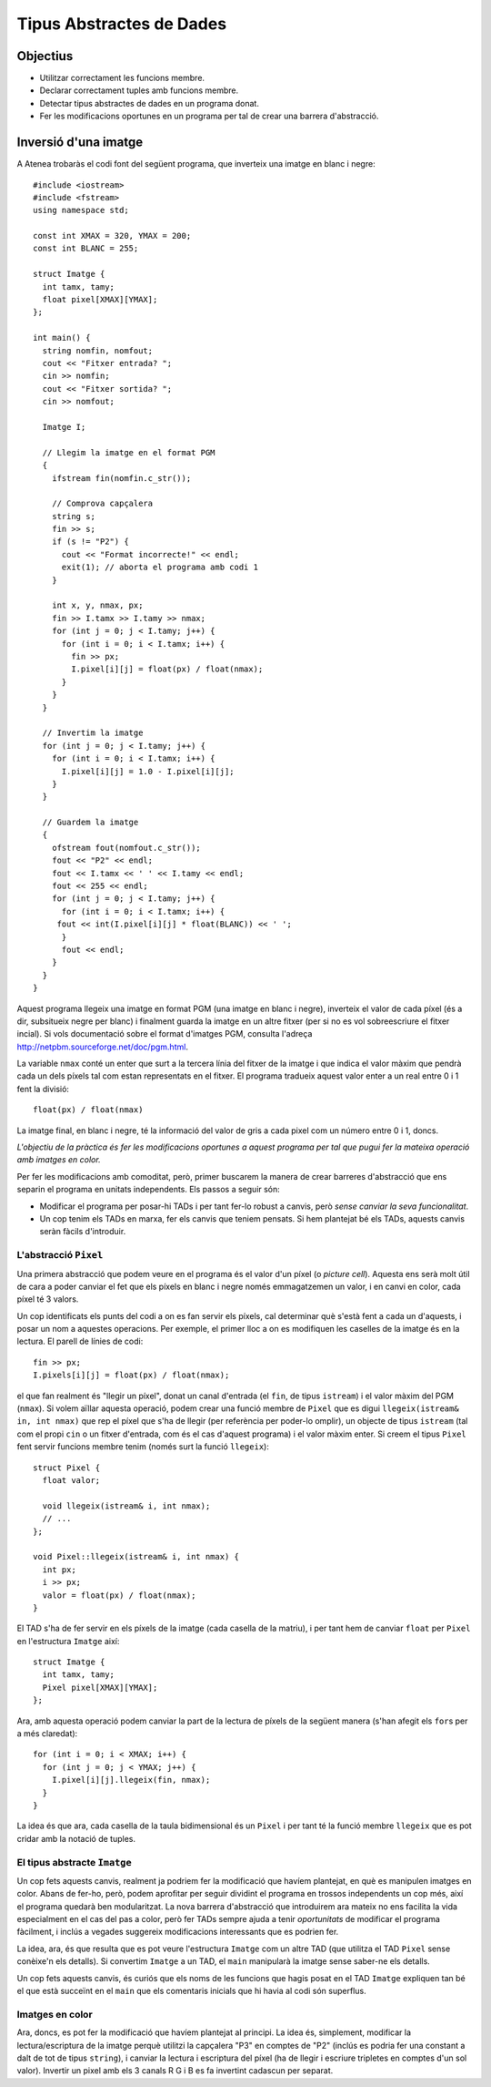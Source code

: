 
=========================
Tipus Abstractes de Dades
=========================

Objectius
=========

- Utilitzar correctament les funcions membre.

- Declarar correctament tuples amb funcions membre.

- Detectar tipus abstractes de dades en un programa donat.

- Fer les modificacions oportunes en un programa per tal de crear una
  barrera d'abstracció.


Inversió d'una imatge
=====================

A Atenea trobaràs el codi font del següent programa, que inverteix una
imatge en blanc i negre::

   #include <iostream>
   #include <fstream>
   using namespace std;
   
   const int XMAX = 320, YMAX = 200;
   const int BLANC = 255;
   
   struct Imatge {
     int tamx, tamy;
     float pixel[XMAX][YMAX];
   };
   
   int main() {
     string nomfin, nomfout;
     cout << "Fitxer entrada? ";
     cin >> nomfin;
     cout << "Fitxer sortida? ";
     cin >> nomfout;
     
     Imatge I;
   
     // Llegim la imatge en el format PGM
     {
       ifstream fin(nomfin.c_str());

       // Comprova capçalera
       string s;
       fin >> s;
       if (s != "P2") {
         cout << "Format incorrecte!" << endl;
         exit(1); // aborta el programa amb codi 1
       }

       int x, y, nmax, px;
       fin >> I.tamx >> I.tamy >> nmax;
       for (int j = 0; j < I.tamy; j++) {
         for (int i = 0; i < I.tamx; i++) {
	   fin >> px;
   	   I.pixel[i][j] = float(px) / float(nmax);
         }
       }
     }
   
     // Invertim la imatge
     for (int j = 0; j < I.tamy; j++) {
       for (int i = 0; i < I.tamx; i++) {
         I.pixel[i][j] = 1.0 - I.pixel[i][j];
       }
     }
   
     // Guardem la imatge
     {
       ofstream fout(nomfout.c_str());
       fout << "P2" << endl;
       fout << I.tamx << ' ' << I.tamy << endl;
       fout << 255 << endl;
       for (int j = 0; j < I.tamy; j++) {
         for (int i = 0; i < I.tamx; i++) {
   	fout << int(I.pixel[i][j] * float(BLANC)) << ' ';
         }
         fout << endl;
       }
     }
   }
   
Aquest programa llegeix una imatge en format PGM (una imatge en blanc
i negre), inverteix el valor de cada píxel (és a dir, subsitueix negre
per blanc) i finalment guarda la imatge en un altre fitxer (per si no
es vol sobreescriure el fitxer incial). Si vols documentació sobre el
format d'imatges PGM, consulta l'adreça 
`http://netpbm.sourceforge.net/doc/pgm.html <http://netpbm.sourceforge.net/doc/pgm.html>`_.

La variable ``nmax`` conté un enter que surt a la tercera línia
del fitxer de la imatge i que indica el valor màxim que pendrà cada un
dels píxels tal com estan representats en el fitxer. El programa
tradueix aquest valor enter a un real entre 0 i 1 fent la divisió::

  float(px) / float(nmax)

La imatge final, en blanc i negre, té la informació del valor de gris
a cada pixel com un número entre 0 i 1, doncs.

*L'objectiu de la pràctica és fer les modificacions oportunes a aquest
programa per tal que pugui fer la mateixa operació amb imatges en
color.*

Per fer les modificacions amb comoditat, però, primer buscarem la
manera de crear barreres d'abstracció que ens separin el programa en
unitats independents. Els passos a seguir són:

- Modificar el programa per posar-hi TADs i per tant fer-lo robust a
  canvis, però *sense canviar la seva funcionalitat*.

- Un cop tenim els TADs en marxa, fer els canvis que teniem
  pensats. Si hem plantejat bé els TADs, aquests canvis seràn fàcils
  d'introduir.

L'abstracció ``Pixel``
----------------------

Una primera abstracció que podem veure en el programa és el valor d'un
píxel (o *picture cell*). Aquesta ens serà molt útil de cara a poder
canviar el fet que els píxels en blanc i negre només emmagatzemen un
valor, i en canvi en color, cada píxel té 3 valors. 

.. exercici::

   Busca els punts del programa a on es facin servir els valors de les
   caselles de la imatge.

Un cop identificats els punts del codi a on es fan servir els píxels,
cal determinar què s'està fent a cada un d'aquests, i posar un nom a
aquestes operacions. Per exemple, el primer lloc a on es modifiquen
les caselles de la imatge és en la lectura. El parell de línies de codi::

   fin >> px;
   I.pixels[i][j] = float(px) / float(nmax);

el que fan realment és "llegir un píxel", donat un canal d'entrada (el
``fin``, de tipus ``istream``) i el valor màxim del PGM (``nmax``). Si
volem aïllar aquesta operació, podem crear una funció membre de
``Pixel`` que es digui ``llegeix(istream& in, int nmax)`` que rep el
píxel que s'ha de llegir (per referència per poder-lo omplir), un
objecte de tipus ``istream`` (tal com el propi ``cin`` o un fitxer
d'entrada, com és el cas d'aquest programa) i el valor màxim
enter. Si creem el tipus ``Pixel`` fent servir funcions membre tenim
(només surt la funció ``llegeix``)::

  struct Pixel {
    float valor;
    
    void llegeix(istream& i, int nmax);
    // ...
  };

  void Pixel::llegeix(istream& i, int nmax) {
    int px;
    i >> px;
    valor = float(px) / float(nmax);
  }

.. exercici::

   Afegeix el TAD ``Pixel`` en el programa, declara'l a sobre de
   ``Imatge``. Copia també la implementació de ``llegeix`` tal com
   està.

El TAD s'ha de fer servir en els píxels de la imatge (cada casella de
la matriu), i per tant hem de canviar ``float`` per ``Pixel`` en
l'estructura ``Imatge`` així::

  struct Imatge {
    int tamx, tamy;
    Pixel pixel[XMAX][YMAX];
  };

.. exercici::

   Modifica el TAD imatge perquè faci servir ``Pixel`` en cada
   casella, tal com s'indica més amunt.

Ara, amb aquesta operació podem canviar la part de la lectura de
píxels de la següent manera (s'han afegit els ``for``\s per a més
claredat)::

  for (int i = 0; i < XMAX; i++) {
    for (int j = 0; j < YMAX; j++) {
      I.pixel[i][j].llegeix(fin, nmax); 
    }  
  }

La idea és que ara, cada casella de la taula bidimensional és un
``Pixel`` i per tant té la funció membre ``llegeix`` que es pot cridar
amb la notació de tuples. 

.. exercici::

   Determina les altres operacions (anomena-les ``escriu`` i
   ``inverteix``) que hem d'afegir al TAD ``Pixel``, i
   implementa-les. Això té dues fases:
   
   - Declara i implementa les funcions membre.

   - Modifica el codi d'inversió de la imatge i escriptura per tal que
     es facin servir les noves funcions membre.


El tipus abstracte ``Imatge``
-----------------------------

Un cop fets aquests canvis, realment ja podriem fer la modificació que
havíem plantejat, en què es manipulen imatges en color. Abans de
fer-ho, però, podem aprofitar per seguir dividint el programa en
trossos independents un cop més, així el programa quedarà ben
modularitzat. La nova barrera d'abstracció que introduirem ara mateix
no ens facilita la vida especialment en el cas del pas a color, però
fer TADs sempre ajuda a tenir *oportunitats* de modificar el programa
fàcilment, i inclús a vegades suggereix modificacions interessants que
es podrien fer.

La idea, ara, és que resulta que es pot veure l'estructura ``Imatge``
com un altre TAD (que utilitza el TAD ``Pixel`` sense conèixe'n els
detalls). Si convertim ``Imatge`` a un TAD, el ``main`` manipularà la
imatge sense saber-ne els detalls.

.. exercici::

   Determina les tres operacions que el ``main`` realitza amb la
   imatge. Determina'n els paràmetres i el nom que els
   posaries. Fixa't que aquestes operacions s'estan realitzant en el
   ``main`` es tracta d'"extirpar-les". 

.. exercici::

   Afegeix les operacions com a funcions membre de la tupla ``Imatge``
   i implementa-les, fent "corta i pega" del codi que hi ha al
   ``main`` i després corregint-lo perquè funcioni en el nou context.

.. exercici::

   Corregeix el ``main`` per tal que faci servir el TAD
   ``Imatge``. Compila el programa i comprova que funciona
   correctament.

Un cop fets aquests canvis, és curiós que els noms de les funcions que
hagis posat en el TAD ``Imatge`` expliquen tan bé el que està succeïnt
en el ``main`` que els comentaris inicials que hi havia al codi són
superflus.

Imatges en color
----------------

Ara, doncs, es pot fer la modificació que havíem plantejat al
principi. La idea és, simplement, modificar la lectura/escriptura de
la imatge perquè utilitzi la capçalera "P3" en comptes de "P2" (inclús
es podria fer una constant a dalt de tot de tipus ``string``), i
canviar la lectura i escriptura del píxel (ha de llegir i escriure
tripletes en comptes d'un sol valor). Invertir un pixel amb els 3
canals R G i B es fa invertint cadascun per separat.

.. exercici::

   Modifica, doncs, el programa perquè pugui manipular fitxers amb
   colors. Fes servir els fitxers que trobaràs a Atenea per tal de
   provar el programa.

